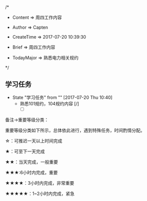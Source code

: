 
/*

 * Content      => 周四工作内容
   
 * Author       => Capten

 * CreateTime   => 2017-07-20 10:39:30

 * Brief        => 周四工作内容
                   
 * TodayMajor   => 熟悉电力相关规约
   
 */

** 学习任务 
   - State "学习任务"   from ""           [2017-07-20 Thu 10:40]
     - 熟悉101规约，104规约内容 [/]
       - [ ]



备注->重要等级分类：

重要等级分类如下所示，总体依此进行，遇到特殊任务，时间酌情分配。

☆：可推迟一天以上时间完成

★：可至下一天完成

★★：当天完成，一般重要

★★★:6小时内完成，重要

★★★★：3小时内完成，非常重要

★★★★★：1~2小时内完成，紧急

